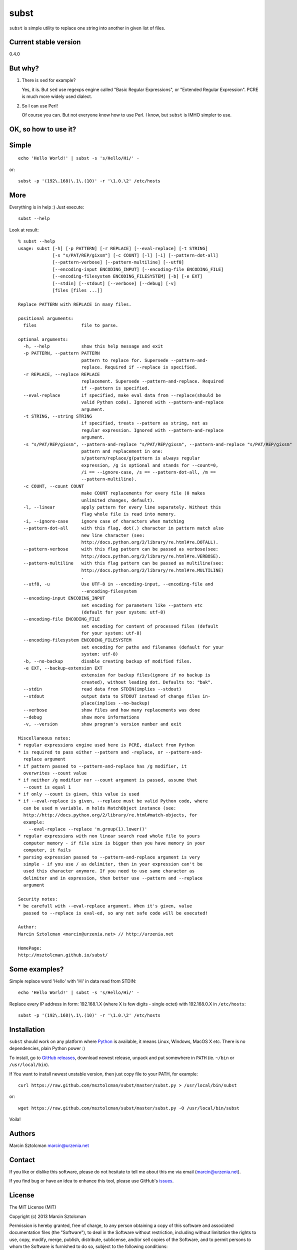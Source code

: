 subst
=====

``subst`` is simple utility to replace one string into another in given
list of files.

Current stable version
----------------------

0.4.0

But why?
--------

1. There is ``sed`` for example?

   Yes, it is. But ``sed`` use regexps engine called "Basic Regular
   Expressions", or "Extended Regular Expression". PCRE is much more
   widely used dialect.

2. So I can use Perl!

   Of course you can. But not everyone know how to use Perl. I know, but
   ``subst`` is IMHO simpler to use.

OK, so how to use it?
---------------------

Simple
------

::

    echo 'Hello World!' | subst -s 's/Hello/Hi/' -

or:

::

    subst -p '(192\.168)\.1\.(10)' -r '\1.0.\2' /etc/hosts

More
----

Everything is in help :) Just execute:

::

    subst --help

Look at result:

::

    % subst --help
    usage: subst [-h] [-p PATTERN] [-r REPLACE] [--eval-replace] [-t STRING]
                 [-s "s/PAT/REP/gixsm"] [-c COUNT] [-l] [-i] [--pattern-dot-all]
                 [--pattern-verbose] [--pattern-multiline] [--utf8]
                 [--encoding-input ENCODING_INPUT] [--encoding-file ENCODING_FILE]
                 [--encoding-filesystem ENCODING_FILESYSTEM] [-b] [-e EXT]
                 [--stdin] [--stdout] [--verbose] [--debug] [-v]
                 [files [files ...]]

    Replace PATTERN with REPLACE in many files.

    positional arguments:
      files                 file to parse.

    optional arguments:
      -h, --help            show this help message and exit
      -p PATTERN, --pattern PATTERN
                            pattern to replace for. Supersede --pattern-and-
                            replace. Required if --replace is specified.
      -r REPLACE, --replace REPLACE
                            replacement. Supersede --pattern-and-replace. Required
                            if --pattern is specified.
      --eval-replace        if specified, make eval data from --replace(should be
                            valid Python code). Ignored with --pattern-and-replace
                            argument.
      -t STRING, --string STRING
                            if specified, treats --pattern as string, not as
                            regular expression. Ignored with --pattern-and-replace
                            argument.
      -s "s/PAT/REP/gixsm", --pattern-and-replace "s/PAT/REP/gixsm", --pattern-and-replace "s/PAT/REP/gixsm"
                            pattern and replacement in one:
                            s/pattern/replace/g(pattern is always regular
                            expression, /g is optional and stands for --count=0,
                            /i == --ignore-case, /s == --pattern-dot-all, /m ==
                            --pattern-multiline).
      -c COUNT, --count COUNT
                            make COUNT replacements for every file (0 makes
                            unlimited changes, default).
      -l, --linear          apply pattern for every line separately. Without this
                            flag whole file is read into memory.
      -i, --ignore-case     ignore case of characters when matching
      --pattern-dot-all     with this flag, dot(.) character in pattern match also
                            new line character (see:
                            http://docs.python.org/2/library/re.html#re.DOTALL).
      --pattern-verbose     with this flag pattern can be passed as verbose(see:
                            http://docs.python.org/2/library/re.html#re.VERBOSE).
      --pattern-multiline   with this flag pattern can be passed as multiline(see:
                            http://docs.python.org/2/library/re.html#re.MULTILINE)
                            .
      --utf8, -u            Use UTF-8 in --encoding-input, --encoding-file and
                            --encoding-filesystem
      --encoding-input ENCODING_INPUT
                            set encoding for parameters like --pattern etc
                            (default for your system: utf-8)
      --encoding-file ENCODING_FILE
                            set encoding for content of processed files (default
                            for your system: utf-8)
      --encoding-filesystem ENCODING_FILESYSTEM
                            set encoding for paths and filenames (default for your
                            system: utf-8)
      -b, --no-backup       disable creating backup of modified files.
      -e EXT, --backup-extension EXT
                            extension for backup files(ignore if no backup is
                            created), without leading dot. Defaults to: "bak".
      --stdin               read data from STDIN(implies --stdout)
      --stdout              output data to STDOUT instead of change files in-
                            place(implies --no-backup)
      --verbose             show files and how many replacements was done
      --debug               show more informations
      -v, --version         show program's version number and exit

    Miscellaneous notes:
    * regular expressions engine used here is PCRE, dialect from Python
    * is required to pass either --pattern and -replace, or --pattern-and-
      replace argument
    * if pattern passed to --pattern-and-replace has /g modifier, it
      overwrites --count value
    * if neither /g modifier nor --count argument is passed, assume that
      --count is equal 1
    * if only --count is given, this value is used
    * if --eval-replace is given, --replace must be valid Python code, where
      can be used m variable. m holds MatchObject instance (see:
      http://http://docs.python.org/2/library/re.html#match-objects, for
      example:
        --eval-replace --replace 'm.group(1).lower()'
    * regular expressions with non linear search read whole file to yours
      computer memory - if file size is bigger then you have memory in your
      computer, it fails
    * parsing expression passed to --pattern-and-replace argument is very
      simple - if you use / as delimiter, then in your expression can't be
      used this character anymore. If you need to use same character as
      delimiter and in expression, then better use --pattern and --replace
      argument

    Security notes:
    * be carefull with --eval-replace argument. When it's given, value
      passed to --replace is eval-ed, so any not safe code will be executed!

    Author:
    Marcin Sztolcman <marcin@urzenia.net> // http://urzenia.net

    HomePage:
    http://msztolcman.github.io/subst/

Some examples?
--------------

Simple replace word 'Hello' with 'Hi' in data read from STDIN:

::

    echo 'Hello World!' | subst -s 's/Hello/Hi/' -

Replace every IP address in form: 192.168.1.X (where X is few digits -
single octet) with 192.168.0.X in ``/etc/hosts``:

::

    subst -p '(192\.168)\.1\.(10)' -r '\1.0.\2' /etc/hosts

Installation
------------

``subst`` should work on any platform where
`Python <http://python.org>`__ is available, it means Linux, Windows,
MacOS X etc. There is no dependencies, plain Python power :)

To install, go to `GitHub
releases <https://github.com/msztolcman/subst/releases>`__, download
newest release, unpack and put somewhere in ``PATH`` (ie. ``~/bin`` or
``/usr/local/bin``).

If You want to install newest unstable version, then just copy file to
your PATH, for example:

::

    curl https://raw.github.com/msztolcman/subst/master/subst.py > /usr/local/bin/subst

or:

::

    wget https://raw.github.com/msztolcman/subst/master/subst.py -O /usr/local/bin/subst

Voila!

Authors
-------

Marcin Sztolcman marcin@urzenia.net

Contact
-------

If you like or dislike this software, please do not hesitate to tell me
about this me via email (marcin@urzenia.net).

If you find bug or have an idea to enhance this tool, please use
GitHub's `issues <https://github.com/msztolcman/subst/issues>`__.

License
-------

The MIT License (MIT)

Copyright (c) 2013 Marcin Sztolcman

Permission is hereby granted, free of charge, to any person obtaining a
copy of this software and associated documentation files (the
"Software"), to deal in the Software without restriction, including
without limitation the rights to use, copy, modify, merge, publish,
distribute, sublicense, and/or sell copies of the Software, and to
permit persons to whom the Software is furnished to do so, subject to
the following conditions:

The above copyright notice and this permission notice shall be included
in all copies or substantial portions of the Software.

THE SOFTWARE IS PROVIDED "AS IS", WITHOUT WARRANTY OF ANY KIND, EXPRESS
OR IMPLIED, INCLUDING BUT NOT LIMITED TO THE WARRANTIES OF
MERCHANTABILITY, FITNESS FOR A PARTICULAR PURPOSE AND NONINFRINGEMENT.
IN NO EVENT SHALL THE AUTHORS OR COPYRIGHT HOLDERS BE LIABLE FOR ANY
CLAIM, DAMAGES OR OTHER LIABILITY, WHETHER IN AN ACTION OF CONTRACT,
TORT OR OTHERWISE, ARISING FROM, OUT OF OR IN CONNECTION WITH THE
SOFTWARE OR THE USE OR OTHER DEALINGS IN THE SOFTWARE.

ChangeLog
---------

v0.5.0
~~~~~~

-  many improvements to handling different encodings
-  improvements to pylintrc, Makefile
-  config for tox
-  many refactorings

v0.4.0
~~~~~~

-  PEP8 improvements (coding style)
-  Makefile added
-  improved pylintrc

v0.3.1
~~~~~~

-  prepared and uploaded to PYPI
-  typos and editorials

v0.3
~~~~

-  better handling of non-ascii encoding in files, patterns etc
-  higher priority for --pattern-\* switches then modifiers in
   --pattern-and-replace
-  unified switches syntax (was --pattern\_and\_replace, but other
   switches used dashes)
-  pep8
-  typos and editorials

v0.2
~~~~

-  second public version
